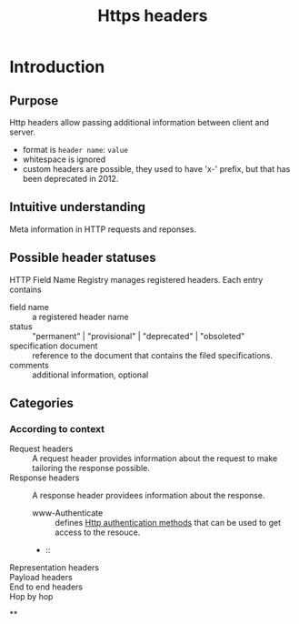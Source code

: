 :PROPERTIES:
:ID:       d6d7ae20-538b-4f02-8a41-c0162d063388
:END:
#+title: Https headers
#+filetags: :cheatsheet:

* Table of contents :toc:noexport:
- [[#introduction][Introduction]]
  - [[#purpose][Purpose]]
  - [[#intuitive-understanding][Intuitive understanding]]
  - [[#possible-header-statuses][Possible header statuses]]
  - [[#categories][Categories]]
  - [[#][]]

* Introduction
** Purpose
Http headers allow passing additional information between client and server.
- format is ~header name~: ~value~
- whitespace is ignored
- custom headers are possible, they used to have 'x-' prefix, but that has been deprecated in 2012.
** Intuitive understanding
Meta information in HTTP requests and reponses.

** Possible header statuses
HTTP Field Name Registry manages registered headers. Each entry contains
- field name :: a registered header name
- status :: "permanent" | "provisional" | "deprecated" | "obsoleted"
- specification document :: reference to the document that contains the filed specifications.
- comments :: additional information, optional



** Categories
*** According to context
- Request headers :: A request header provides information about the request to make tailoring the response possible.
- Response headers :: A response header providees information  about the response.
  - www-Authenticate :: defines [[id:5211d82c-fa25-4322-a756-2f73f4fa0696][Http authentication methods]] that can be used to get access to the resouce.
  -  ::
- Representation headers ::
- Payload headers ::
- End to end headers ::
- Hop by hop ::
**
